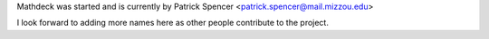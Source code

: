 Mathdeck was started and is currently by Patrick Spencer
<patrick.spencer@mail.mizzou.edu>

I look forward to adding more names here as other people contribute to the project.


